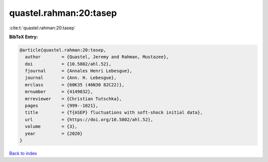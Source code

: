 quastel.rahman:20:tasep
=======================

:cite:t:`quastel.rahman:20:tasep`

**BibTeX Entry:**

.. code-block:: bibtex

   @article{quastel.rahman:20:tasep,
     author        = {Quastel, Jeremy and Rahman, Mustazee},
     doi           = {10.5802/ahl.52},
     fjournal      = {Annales Henri Lebesgue},
     journal       = {Ann. H. Lebesgue},
     mrclass       = {60K35 (46N30 82C22)},
     mrnumber      = {4149832},
     mrreviewer    = {Christian Tutschka},
     pages         = {999--1021},
     title         = {T{ASEP} fluctuations with soft-shock initial data},
     url           = {https://doi.org/10.5802/ahl.52},
     volume        = {3},
     year          = {2020}
   }

`Back to index <../By-Cite-Keys.html>`_
